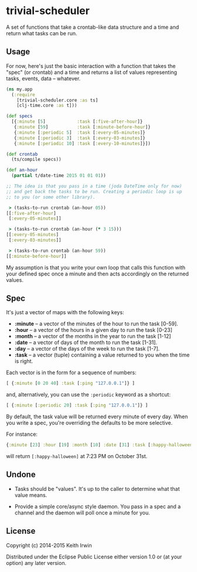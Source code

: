 * trivial-scheduler

A set of functions that take a crontab-like data structure and a time
and return what tasks can be run.

** Usage

For now, here's just the basic interaction with a function that takes
the "spec" (or crontab) and a time and returns a list of values
representing tasks, events, data -- whatever.

#+begin_src clojure
  (ns my.app
    (:require
      [trivial-scheduler.core :as ts]
      [clj-time.core :as t]))

  (def specs
    [{:minute [5]            :task [:five-after-hour]}
     {:minute [59]           :task [:minute-before-hour]}
     {:minute [:periodic 5]  :task [:every-05-minutes]}
     {:minute [:periodic 3]  :task [:every-03-minutes]}
     {:minute [:periodic 10] :task [:every-10-minutes]}])

  (def crontab
    (ts/compile specs))

  (def an-hour
    (partial t/date-time 2015 01 01 01))

  ;; The idea is that you pass in a time (joda DateTime only for now)
  ;; and get back the tasks to be run. Creating a periodic loop is up
  ;; to you (or some other library).

   > (tasks-to-run crontab (an-hour 05))
  [[:five-after-hour]
   [:every-05-minutes]]

   > (tasks-to-run crontab (an-hour (* 3 15)))
  [[:every-05-minutes]
   [:every-03-minutes]]

   > (tasks-to-run crontab (an-hour 59))
  [[:minute-before-hour]]
#+end_src

My assumption is that you write your own loop that calls this function
with your defined spec once a minute and then acts accordingly on the
returned values.

** Spec

It's just a vector of maps with the following keys:

 - *:minute* -- a vector of the minutes of the hour to run the task [0-59].
 - *:hour* -- a vector of the hours in a given day to run the task [0-23]
 - *:month* --  a vector of the months in the year to run the task [1-12]
 - *:date* -- a vector of days of the month to run the task [1-31].
 - *:day* -- a vector of the days of the week to run the task [1-7].
 - *:task* -- a vector (tuple) containing a value returned to you when
   the time is right.

Each vector is in the form for a sequence of numbers:

#+begin_src clojure
[ {:minute [0 20 40] :task [:ping "127.0.0.1"]} ]
#+end_src

and, alternatively, you can use the =:periodic= keyword as a shortcut:

#+begin_src clojure
[ {:minute [:periodic 20] :task [:ping "127.0.0.1"]} ]
#+end_src

By default, the task value will be returned every minute of every
day. When you write a spec, you're overriding the defaults to be more
selective.

For instance:

#+begin_src clojure
{:minute [23] :hour [19] :month [10] :date [31] :task [:happy-halloween]}
#+end_src

will return =[:happy-halloween]= at 7:23 PM on October 31st.

** Undone

 - Tasks should be "values". It's up to the caller to determine what
   that value means.

 - Provide a simple core/async style daemon. You pass in a spec and a
   channel and the daemon will poll once a minute for you.

** License

Copyright (c) 2014-2015 Keith Irwin

Distributed under the Eclipse Public License either version 1.0 or (at
your option) any later version.
